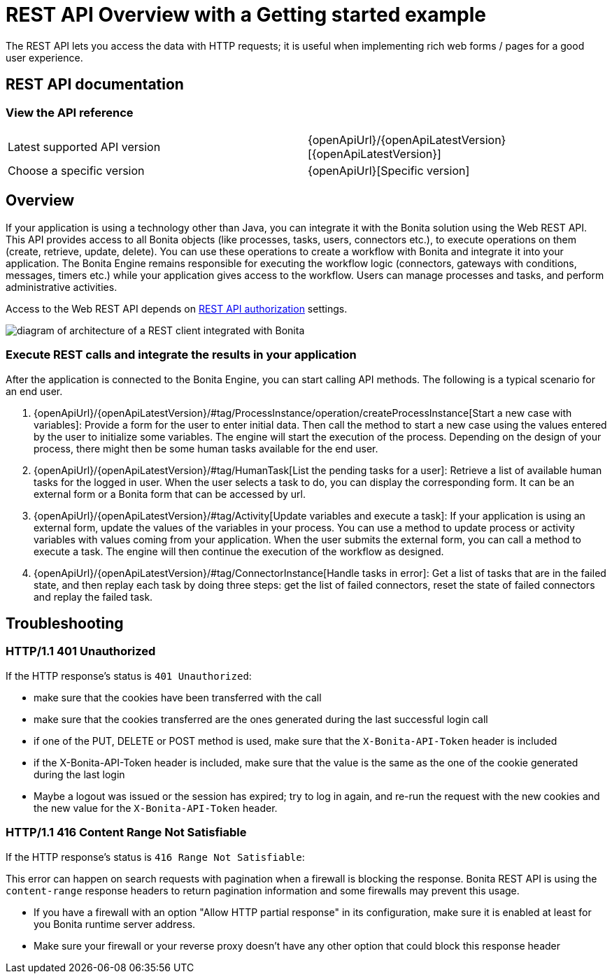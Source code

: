 = REST API Overview with a Getting started example
:page-aliases: ROOT:rest-api-overview.adoc, api:access-control-api.adoc, api:activities-tasks-flow-nodes-api.adoc, api:actors-process-connectors-api.adoc, api:application-api.adoc, api:bdm-api.adoc, api:bpm-api.adoc, api:cases-process-instance-api.adoc, api:customuserinfo-api.adoc, api:data-documents-api.adoc, api:form-api.adoc, api:identity-api.adoc, api:manage-files-using-upload-servlet-and-rest-api.adoc, api:platform-api.adoc, api:portal-api.adoc, api:rest-api-authentication.adoc, api:system-api.adoc, api:tenant-api.adoc,
:description: The REST API lets you access the data with HTTP requests; it is useful when implementing rich web forms / pages for a good user experience.

{description}

== REST API documentation

=== View the API reference

|===
| Latest supported API version | {openApiUrl}/{openApiLatestVersion}[{openApiLatestVersion}]
| Choose a specific version | {openApiUrl}[Specific version]
|===


== Overview

If your application is using a technology other than Java, you can integrate it with the Bonita solution using the Web REST API. This API provides access to all Bonita objects (like processes, tasks, users, connectors etc.), to execute operations on them (create, retrieve, update, delete). You can use these operations to create a workflow with Bonita and integrate it into your application. The Bonita Engine remains responsible for executing the workflow logic (connectors, gateways with conditions, messages, timers etc.) while your application gives access to the workflow. Users can manage processes and tasks, and perform administrative activities.

Access to the Web REST API depends on xref:identity:rest-api-authorization.adoc[REST API authorization] settings.

image::rest_api_architecture_overview.png[diagram of architecture of a REST client integrated with Bonita]

=== Execute REST calls and integrate the results in your application

After the application is connected to the Bonita Engine, you can start calling API methods. The following is a typical scenario for an end user.

. {openApiUrl}/{openApiLatestVersion}/#tag/ProcessInstance/operation/createProcessInstance[Start a new case with variables]: Provide a form for the user to enter initial data. Then call the method to start a new case using the values entered by the user to initialize some variables. The engine will start the execution of the process. Depending on the design of your process, there might then be some human tasks available for the end user.
. {openApiUrl}/{openApiLatestVersion}/#tag/HumanTask[List the pending tasks for a user]: Retrieve a list of available human tasks for the logged in user. When the user selects a task to do, you can display the corresponding form. It can be an external form or a Bonita form that can be accessed by url.
. {openApiUrl}/{openApiLatestVersion}/#tag/Activity[Update variables and execute a task]: If your application is using an external form, update the values of the variables in your process.
You can use a method to update process or activity variables with values coming from your application. When the user submits the external form, you can call a method to execute a task.
The engine will then continue the execution of the workflow as designed.
. {openApiUrl}/{openApiLatestVersion}/#tag/ConnectorInstance[Handle tasks in error]: Get a list of tasks that are in the failed state, and then replay each task by doing three steps: get the list of failed connectors, reset the state of failed connectors and replay the failed task.

== Troubleshooting

=== HTTP/1.1 401 Unauthorized

If the HTTP response's status is `401 Unauthorized`:

* make sure that the cookies have been transferred with the call
* make sure that the cookies transferred are the ones generated during the last successful login call
* if one of the PUT, DELETE or POST method is used, make sure that the `X-Bonita-API-Token` header is included
* if the X-Bonita-API-Token header is included, make sure that the value is the same as the one of the cookie generated during the last login
* Maybe a logout was issued or the session has expired; try to log in again, and re-run the request with the new cookies and the new value for the `X-Bonita-API-Token` header.

=== HTTP/1.1 416 Content Range Not Satisfiable

If the HTTP response's status is `416 Range Not Satisfiable`:

This error can happen on search requests with pagination when a firewall is blocking the response.
Bonita REST API is using the `content-range` response headers to return pagination information and some firewalls may prevent this usage.

* If you have a firewall with an option "Allow HTTP partial response" in its configuration, make sure it is enabled at least for you Bonita runtime server address.
* Make sure your firewall or your reverse proxy doesn't have any other option that could block this response header
